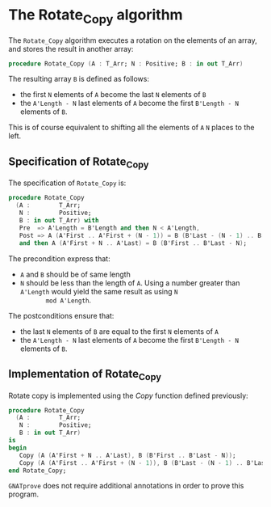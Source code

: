 # Created 2018-09-25 Tue 10:57
#+OPTIONS: author:nil title:nil toc:nil
#+EXPORT_FILE_NAME: ../../../mutating/Rotate_Copy.org

* The Rotate_Copy algorithm

The ~Rotate_Copy~ algorithm executes a rotation on the elements of
an array, and stores the result in another array:

#+BEGIN_SRC ada
  procedure Rotate_Copy (A : T_Arr; N : Positive; B : in out T_Arr)
#+END_SRC

The resulting array ~B~ is defined as follows:
- the first ~N~ elements of ~A~ become the last ~N~ elements of ~B~
- the ~A'Length - N~ last elements of ~A~ become the first
  ~B'Length - N~ elements of ~B~.

This is of course equivalent to shifting all the elements of ~A~
~N~ places to the left.

** Specification of Rotate_Copy

The specification of ~Rotate_Copy~ is:

#+BEGIN_SRC ada
  procedure Rotate_Copy
    (A :        T_Arr;
     N :        Positive;
     B : in out T_Arr) with
     Pre  => A'Length = B'Length and then N < A'Length,
     Post => A (A'First .. A'First + (N - 1)) = B (B'Last - (N - 1) .. B'Last)
     and then A (A'First + N .. A'Last) = B (B'First .. B'Last - N);
#+END_SRC

The precondition express that:
- ~A~ and ~B~ should be of same length
- ~N~ should be less than the length of ~A~. Using a number
  greater than ~A'Length~ would yield the same result as using ~N
        mod A'Length~.

The postconditions ensure that:
- the last ~N~ elements of ~B~ are equal to the first ~N~ elements
  of ~A~
- the ~A'Length - N~ last elements of ~A~ become the first
  ~B'Length - N~ elements of ~B~.

** Implementation of Rotate_Copy

Rotate copy is implemented using the [[Copy.org][Copy]] function defined previously:

#+BEGIN_SRC ada
  procedure Rotate_Copy
    (A :        T_Arr;
     N :        Positive;
     B : in out T_Arr)
  is
  begin
     Copy (A (A'First + N .. A'Last), B (B'First .. B'Last - N));
     Copy (A (A'First .. A'First + (N - 1)), B (B'Last - (N - 1) .. B'Last));
  end Rotate_Copy;
#+END_SRC

~GNATprove~ does not require additional annotations in order to
prove this program.
